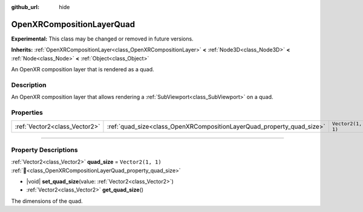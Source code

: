 :github_url: hide

.. DO NOT EDIT THIS FILE!!!
.. Generated automatically from Redot engine sources.
.. Generator: https://github.com/Redot-Engine/redot-engine/tree/master/doc/tools/make_rst.py.
.. XML source: https://github.com/Redot-Engine/redot-engine/tree/master/modules/openxr/doc_classes/OpenXRCompositionLayerQuad.xml.

.. _class_OpenXRCompositionLayerQuad:

OpenXRCompositionLayerQuad
==========================

**Experimental:** This class may be changed or removed in future versions.

**Inherits:** :ref:`OpenXRCompositionLayer<class_OpenXRCompositionLayer>` **<** :ref:`Node3D<class_Node3D>` **<** :ref:`Node<class_Node>` **<** :ref:`Object<class_Object>`

An OpenXR composition layer that is rendered as a quad.

.. rst-class:: classref-introduction-group

Description
-----------

An OpenXR composition layer that allows rendering a :ref:`SubViewport<class_SubViewport>` on a quad.

.. rst-class:: classref-reftable-group

Properties
----------

.. table::
   :widths: auto

   +-------------------------------+-----------------------------------------------------------------------+-------------------+
   | :ref:`Vector2<class_Vector2>` | :ref:`quad_size<class_OpenXRCompositionLayerQuad_property_quad_size>` | ``Vector2(1, 1)`` |
   +-------------------------------+-----------------------------------------------------------------------+-------------------+

.. rst-class:: classref-section-separator

----

.. rst-class:: classref-descriptions-group

Property Descriptions
---------------------

.. _class_OpenXRCompositionLayerQuad_property_quad_size:

.. rst-class:: classref-property

:ref:`Vector2<class_Vector2>` **quad_size** = ``Vector2(1, 1)`` :ref:`🔗<class_OpenXRCompositionLayerQuad_property_quad_size>`

.. rst-class:: classref-property-setget

- |void| **set_quad_size**\ (\ value\: :ref:`Vector2<class_Vector2>`\ )
- :ref:`Vector2<class_Vector2>` **get_quad_size**\ (\ )

The dimensions of the quad.

.. |virtual| replace:: :abbr:`virtual (This method should typically be overridden by the user to have any effect.)`
.. |const| replace:: :abbr:`const (This method has no side effects. It doesn't modify any of the instance's member variables.)`
.. |vararg| replace:: :abbr:`vararg (This method accepts any number of arguments after the ones described here.)`
.. |constructor| replace:: :abbr:`constructor (This method is used to construct a type.)`
.. |static| replace:: :abbr:`static (This method doesn't need an instance to be called, so it can be called directly using the class name.)`
.. |operator| replace:: :abbr:`operator (This method describes a valid operator to use with this type as left-hand operand.)`
.. |bitfield| replace:: :abbr:`BitField (This value is an integer composed as a bitmask of the following flags.)`
.. |void| replace:: :abbr:`void (No return value.)`
